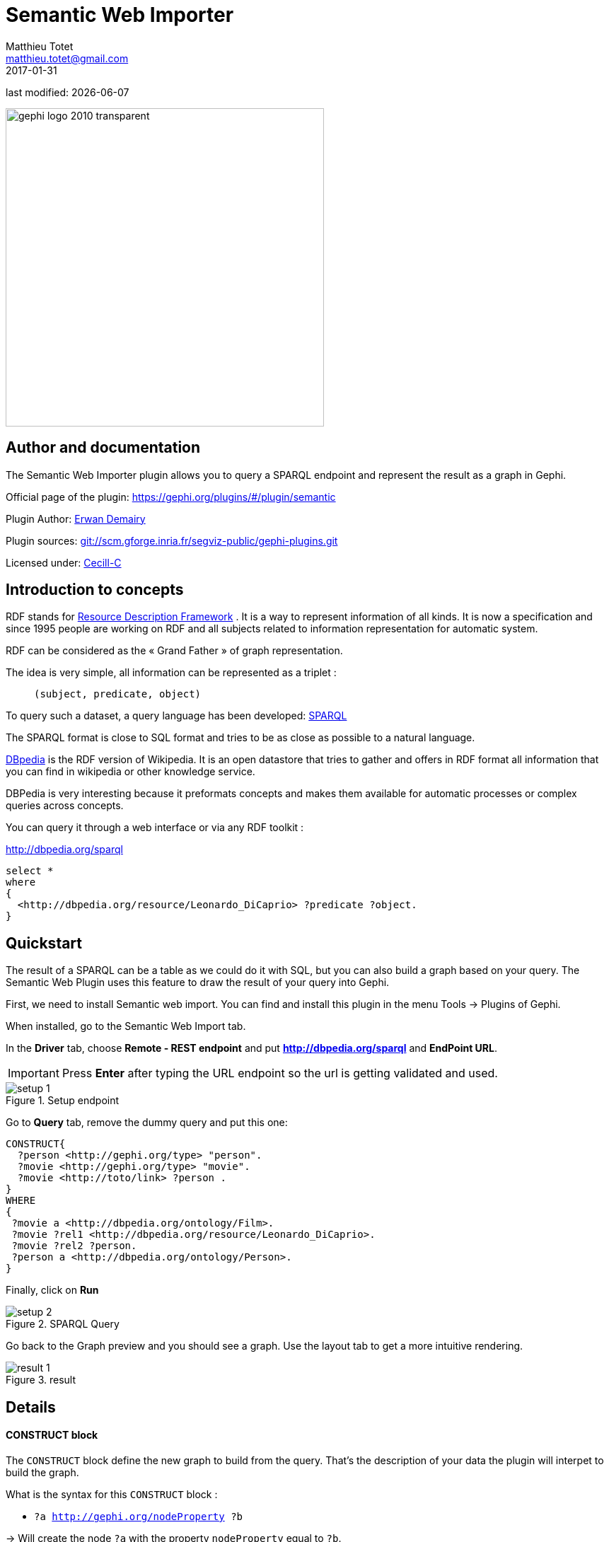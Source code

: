 =  Semantic Web Importer
Matthieu Totet <matthieu.totet@gmail.com>
2017-01-31

last modified: {docdate}

:icons: font
:iconsfont:   font-awesome
:revnumber: 1.0
:example-caption!:
:imagesdir: images


:title-logo-image: gephi-logo-2010-transparent.png[width="450" align="center"]

image::gephi-logo-2010-transparent.png[width="450" align="center"]

//ST: 'Escape' or 'o' to see all sides, F11 for full screen, 's' for speaker notes

//ST: Author and documentation
== Author and documentation

//+

The Semantic Web Importer plugin allows you to query a SPARQL endpoint and represent the result as a graph in Gephi.

//+

Official page of the plugin: https://gephi.org/plugins/#/plugin/semantic

Plugin Author: https://github.com/ErwanDemairy[Erwan Demairy]

Plugin sources: https://scm.gforge.inria.fr/anonscm/git/segviz-public/gephi-plugins.git/[git://scm.gforge.inria.fr/segviz-public/gephi-plugins.git]

Licensed under: http://www.cecill.info/licences/Licence_CeCILL-C_V1-en.html[Cecill-C]


//ST: Introduction
== Introduction to concepts

RDF stands for https://en.wikipedia.org/wiki/Resource_Description_Framework[Resource Description Framework] .
It is a way to represent information of all kinds.
It is now a specification and since 1995 people are working on RDF and all subjects related to information representation for automatic system.

RDF can be considered as the « Grand Father » of graph representation.

//+
The idea is very simple, all information can be represented as a triplet :

> `(subject, predicate, object)`

//+

To query such a dataset, a query language has been developed: https://en.wikipedia.org/wiki/SPARQL[SPARQL]

The SPARQL format is close to SQL format and tries to be as close as possible to a natural language.

http://dbpedia.org[DBpedia] is the RDF version of Wikipedia. It is an open datastore that tries to gather and offers in RDF format all information that you can find in wikipedia or other knowledge service.

//+

DBPedia is very interesting because it preformats concepts and makes them available for automatic processes or complex queries across concepts.

You can query it through a web interface or via any RDF toolkit :

http://dbpedia.org/sparql[http://dbpedia.org/sparql]

[source,SQL]
----
select *
where
{
  <http://dbpedia.org/resource/Leonardo_DiCaprio> ?predicate ?object.
}
----

//ST: Quickstart
== Quickstart

The result of a SPARQL can be a table as we could do it with SQL, but you can also build a graph based on your query.
The Semantic Web Plugin uses this feature to draw the result of your query into Gephi.

First, we need to install Semantic web import. You can find and install this plugin in the menu Tools -> Plugins of Gephi.

When installed, go to the Semantic Web Import tab.

//+

In the *Driver* tab, choose *Remote - REST endpoint* and put *http://dbpedia.org/sparql* and *EndPoint URL*.

[IMPORTANT]
====
Press *Enter* after typing the URL endpoint so the url is getting validated and used.
====

//+

image::en/semantic-web-importer/setup_1.png[align="center", title="Setup endpoint"]

//+

Go to *Query* tab, remove the dummy query and put this one:

[source,SQL]
----
CONSTRUCT{
  ?person <http://gephi.org/type> "person".
  ?movie <http://gephi.org/type> "movie".
  ?movie <http://toto/link> ?person .
}
WHERE
{
 ?movie a <http://dbpedia.org/ontology/Film>.
 ?movie ?rel1 <http://dbpedia.org/resource/Leonardo_DiCaprio>.
 ?movie ?rel2 ?person.
 ?person a <http://dbpedia.org/ontology/Person>.
}
----

//+

Finally, click on *Run*

//+

image::en/semantic-web-importer/setup_2.png[align="center", title="SPARQL Query"]

//+

Go back to the Graph preview and you should see a graph. Use the layout tab to get a more intuitive rendering.

image::en/semantic-web-importer/result_1.png[align="center", title="result"]

//ST: Details
== Details

//+

==== CONSTRUCT block

The `CONSTRUCT` block define the new graph to build from the query. That's the description of your data the plugin will interpet
to build the graph.

What is the syntax for this `CONSTRUCT` block :

//+

- `?a <http://gephi.org/nodeProperty> ?b`

-> Will create the node `?a` with the property `nodeProperty` equal to `?b`.

- `?a (<what_You_Want> or ?c) ?b`

-> will create a link between `?a` and `?b` with label `<what_You_Want>`

//+

==== WHERE block
The `WHERE` block define the data to match based on the query typed in :

//+

- `?movie a <http://dbpedia.org/ontology/Film>.`

-> Get all subject which is a `<http://dbpedia.org/ontology/Film>`.
The `a` is actually a SPARQL special word for `<rdf:type>`.
So it’s exactly equal to `?movie <rdf:type> <http://dbpedia.org/ontology/Film>`

- `?movie ?rel1 <http://dbpedia.org/resource/Leonardo_DiCaprio>.`

-> Match all subjects which have any predicate where the object is `<http://dbpedia.org/resource/Leonardo_DiCaprio>`

//+

- `?movie ?rel2 ?person.`

-> Match any triplet

- `?person a <http://dbpedia.org/ontology/Person>.`

-> Match the subject `?person` if it's a  `<http://dbpedia.org/ontology/Person>`.

//+

In other words, match the variable `?movie` to any entity that is a `Film` and that has at least 1 triplet where `Leonardo` is an object. Match also all `?person` that is a `Person`.

The result in our case is actually a bi-modal graph with Movies and Persons shared with Leonardo Dicaprio.

//ST Tips to go further
== Tips to go further

What is interesting with this method is the way to query the data, and the fact that it is easily extensible to other subjects just by changing few things in the query.
We can think about Music Band and Player relationships, the traditionnal Persons to Companies, or more originally, all the common places where your favorites movies where shot, etc.
The limit is your imagination to graph.

//+

On our example, you can run multiple time the same query and change which person you want to « expand », it will automatically create the global network of all your research.
It will also maybe give you some insight on which new movies to watch tonight 😉

But keep in mind that you are heavily dependent on Dbpedia data quality (or other RDF entrypoint), which can alterate a lot you research.

//+

If you want more refined queries, you will have to learn SPARQL and RDF in more details. There are a lot of tutorials around the web that will help you to master SPARQL.

== The end

//ST: The end!

Visit https://www.facebook.com/groups/gephi[the Gephi group on Facebook] to get help,

or visit https://seinecle.github.io/gephi-tutorials[the website for more tutorials]
